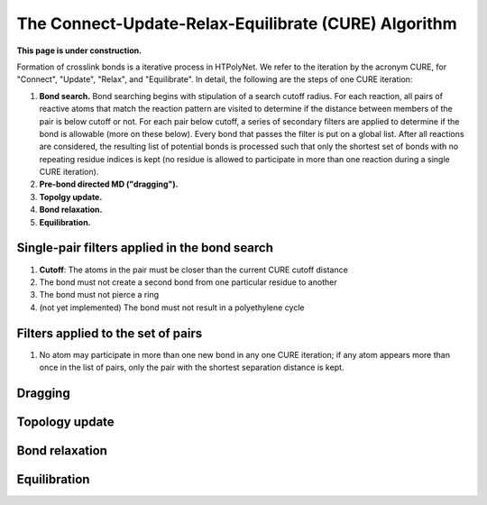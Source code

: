 The Connect-Update-Relax-Equilibrate (CURE) Algorithm
~~~~~~~~~~~~~~~~~~~~~~~~~~~~~~~~~~~~~~~~~~~~~~~~~~~~~

**This page is under construction.**

Formation of crosslink bonds is a iterative process in HTPolyNet.  We refer to the iteration by the acronym CURE, for "Connect", "Update", "Relax", and "Equilibrate". In detail, the following are the steps of one CURE iteration:

1. **Bond search.**  Bond searching begins with stipulation of a search cutoff radius.  For each reaction, all pairs of reactive atoms that match the reaction pattern are visited to determine if the distance between members of the pair is below cutoff or not.  For each pair below cutoff, a series of secondary filters are applied to determine if the bond is allowable (more on these below).  Every bond that passes the filter is put on a global list.  After all reactions are considered, the resulting list of potential bonds is processed such that only the shortest set of bonds with no repeating residue indices is kept (no residue is allowed to participate in more than one reaction during a single CURE iteration).
2. **Pre-bond directed MD ("dragging").**
3. **Topolgy update.**
4. **Bond relaxation.**
5. **Equilibration.**


Single-pair filters applied in the bond search
^^^^^^^^^^^^^^^^^^^^^^^^^^^^^^^^^^^^^^^^^^^^^^

1. **Cutoff**: The atoms in the pair must be closer than the current CURE cutoff distance
2. The bond must not create a second bond from one particular residue to another
3. The bond must not pierce a ring
4. (not yet implemented) The bond must not result in a polyethylene cycle

Filters applied to the set of pairs
^^^^^^^^^^^^^^^^^^^^^^^^^^^^^^^^^^^

1. No atom may participate in more than one new bond in any one CURE iteration; if any atom appears more than once in the list of pairs, only the pair with the shortest separation distance is kept.

Dragging
^^^^^^^^

Topology update
^^^^^^^^^^^^^^^

Bond relaxation
^^^^^^^^^^^^^^^

Equilibration
^^^^^^^^^^^^^